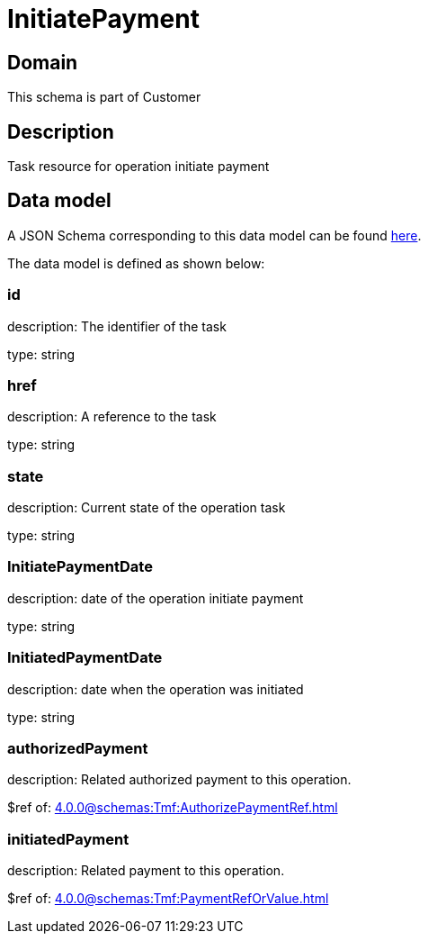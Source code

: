 = InitiatePayment

[#domain]
== Domain

This schema is part of Customer

[#description]
== Description

Task resource for operation initiate payment


[#data_model]
== Data model

A JSON Schema corresponding to this data model can be found https://tmforum.org[here].

The data model is defined as shown below:


=== id
description: The identifier of the task

type: string


=== href
description: A reference to the task

type: string


=== state
description: Current state of the operation task

type: string


=== InitiatePaymentDate 
description: date of the operation initiate payment

type: string


=== InitiatedPaymentDate 
description: date when the operation was initiated

type: string


=== authorizedPayment 
description: Related authorized payment to this operation.

$ref of: xref:4.0.0@schemas:Tmf:AuthorizePaymentRef.adoc[]


=== initiatedPayment 
description: Related payment to this operation.

$ref of: xref:4.0.0@schemas:Tmf:PaymentRefOrValue.adoc[]

